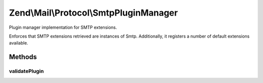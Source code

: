 .. Mail/Protocol/SmtpPluginManager.php generated using docpx on 01/30/13 03:32am


Zend\\Mail\\Protocol\\SmtpPluginManager
=======================================

Plugin manager implementation for SMTP extensions.

Enforces that SMTP extensions retrieved are instances of Smtp. Additionally,
it registers a number of default extensions available.

Methods
+++++++

validatePlugin
--------------

.. function:: validatePlugin()


    Validate the plugin
    
    Checks that the extension loaded is an instance of Smtp.

    :param mixed: 

    :rtype: void 

    :throws: Exception\InvalidArgumentException if invalid




